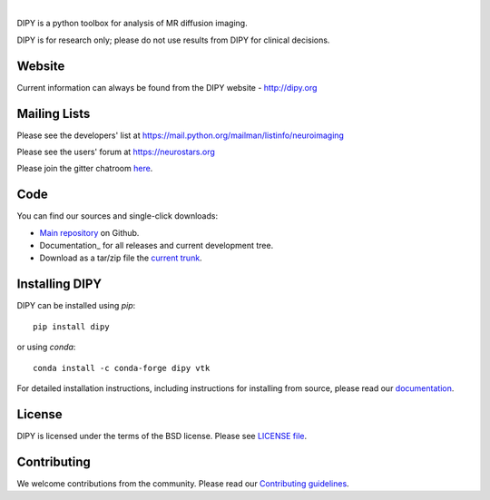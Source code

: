 .. image:: doc/_static/dipy-logo.png
  :height: 180px
  :target: http://dipy.org
  :alt: DIPY - Diffusion Imaging in Python

|

.. image:: https://travis-ci.org/nipy/dipy.svg?branch=master
  :target: https://travis-ci.org/nipy/dipy

.. image:: https://codecov.io/gh/nipy/dipy/branch/master/graph/badge.svg
  :target: https://codecov.io/gh/nipy/dipy

.. image:: https://img.shields.io/pypi/v/dipy.svg
  :target: https://pypi.python.org/pypi/dipy

.. image:: https://anaconda.org/conda-forge/dipy/badges/platforms.svg
  :target: https://anaconda.org/conda-forge/dipy

.. image:: https://anaconda.org/conda-forge/dipy/badges/downloads.svg
  :target: https://anaconda.org/conda-forge/dipy

.. image:: https://img.shields.io/badge/License-BSD%203--Clause-blue.svg
  :target: https://github.com/nipy/dipy/blob/master/LICENSE

DIPY is a python toolbox for analysis of MR diffusion imaging.

DIPY is for research only; please do not use results from DIPY for
clinical decisions.

Website
=======

Current information can always be found from the DIPY website - http://dipy.org

Mailing Lists
=============

Please see the developers' list at
https://mail.python.org/mailman/listinfo/neuroimaging

Please see the users' forum at
https://neurostars.org

Please join the gitter chatroom `here <https://gitter.im/nipy/dipy>`_.

Code
====

You can find our sources and single-click downloads:

* `Main repository`_ on Github.
* Documentation_ for all releases and current development tree.
* Download as a tar/zip file the `current trunk`_.

.. _main repository: http://github.com/nipy/dipy
.. _Documentation: http://dipy.org
.. _current trunk: http://github.com/nipy/dipy/archives/master


Installing DIPY
===============

DIPY can be installed using `pip`::

    pip install dipy

or using `conda`::

    conda install -c conda-forge dipy vtk

For detailed installation instructions, including instructions for installing
from source, please read our `documentation <http://nipy.org/dipy/installation.html>`_.


License
=======

DIPY is licensed under the terms of the BSD license.
Please see `LICENSE file <https://github.com/nipy/dipy/blob/master/LICENSE>`_.

Contributing
============

We welcome contributions from the community. Please read our `Contributing guidelines <https://github.com/nipy/dipy/blob/master/CONTRIBUTING.md>`_.
